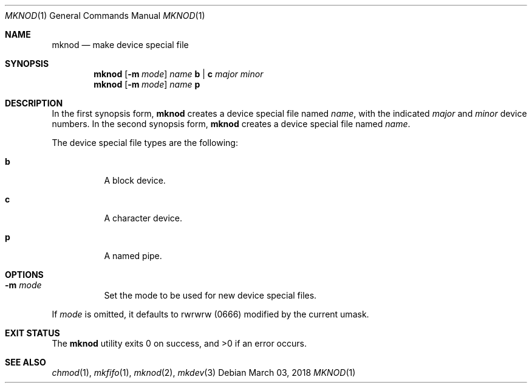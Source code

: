 .Dd March 03, 2018
.Dt MKNOD 1
.Os
.Sh NAME
.Nm mknod
.Nd make device special file
.Sh SYNOPSIS
.Nm
.Op Fl m Ar mode
.Ar name
.Cm b | c
.Ar major minor
.Nm
.Op Fl m Ar mode
.Ar name
.Cm p
.Sh DESCRIPTION
In the first synopsis form,
.Nm
creates a device special file named
.Ar name ,
with the indicated
.Ar major
and
.Ar minor
device numbers.
In the second synopsis form,
.Nm
creates a device special file named
.Ar name .
.Pp
The device special file types are the following:
.Bl -tag -width Ds
.It Cm b
A block device.
.It Cm c
A character device.
.It Cm p
A named pipe.
.El
.Sh OPTIONS
.Bl -tag -width Ds
.It Fl m Ar mode
Set the mode to be used for new device special files.
.El
.Pp
If
.Ar mode
is omitted, it defaults to rwrwrw
.Pq 0666
modified by the current umask.
.El
.Sh EXIT STATUS
.Ex -std
.Sh SEE ALSO
.Xr chmod 1 ,
.Xr mkfifo 1 ,
.Xr mknod 2 ,
.Xr mkdev 3
